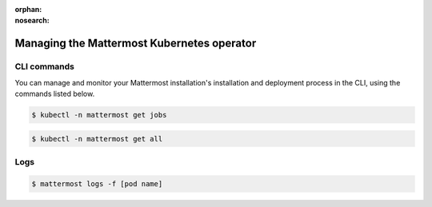 :orphan:
:nosearch:

Managing the Mattermost Kubernetes operator
============================================

.. This page is intentionally not accessible via the LHS navigation pane because it's common content included on other docs pages.

CLI commands
------------

You can manage and monitor your Mattermost installation's installation and deployment process in the CLI, using the commands listed below.

.. code-block:: sh

    $ kubectl -n mattermost get jobs

.. code-block:: sh

    $ kubectl -n mattermost get all

Logs
----

.. code-block:: sh

    $ mattermost logs -f [pod name]
